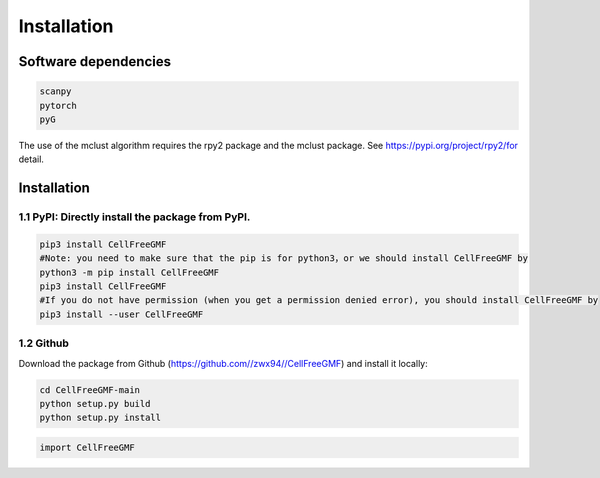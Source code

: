 Installation
============


Software dependencies
---------------------
.. code-block:: python

   scanpy
   pytorch
   pyG
   
The use of the mclust algorithm requires the rpy2 package and the mclust package. See https://pypi.org/project/rpy2/for detail.

Installation
------------

1.1 PyPI: Directly install the package from PyPI.
^^^^^^^^^^^^^^^^^^^^^^^^^^^^

.. code-block:: python

   pip3 install CellFreeGMF
   #Note: you need to make sure that the pip is for python3，or we should install CellFreeGMF by
   python3 -m pip install CellFreeGMF
   pip3 install CellFreeGMF
   #If you do not have permission (when you get a permission denied error), you should install CellFreeGMF by
   pip3 install --user CellFreeGMF

1.2 Github
^^^^^^^^^^^^^^^^^^^^^^^^^^^^

Download the package from Github (https://github.com//zwx94//CellFreeGMF) and install it locally:

.. code-block:: python

   cd CellFreeGMF-main
   python setup.py build
   python setup.py install

.. code-block:: python

   import CellFreeGMF
